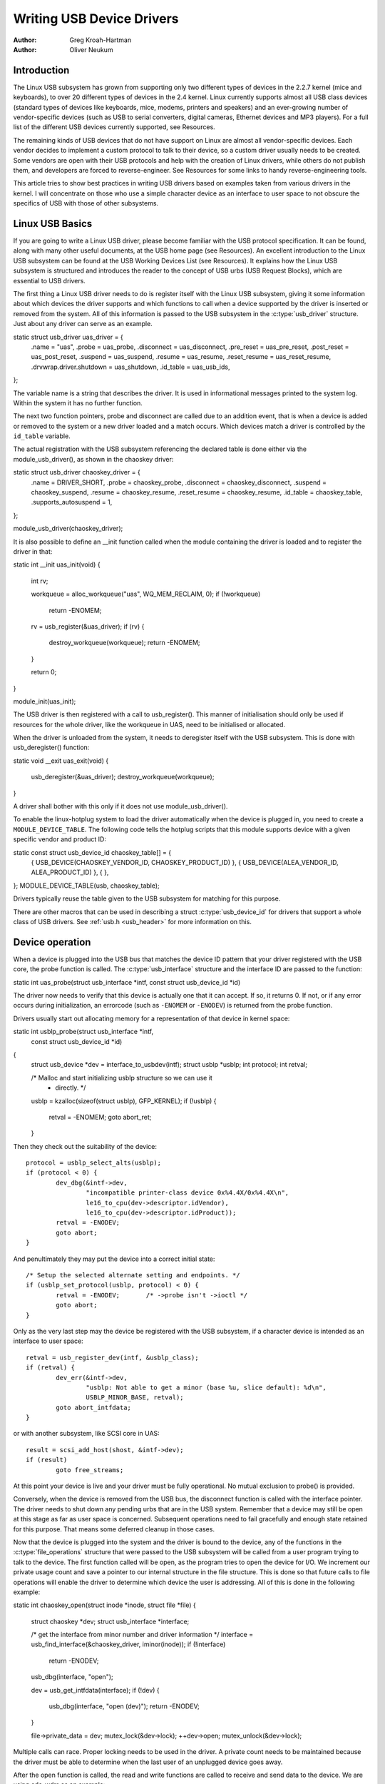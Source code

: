 .. _writing-usb-driver:

==========================
Writing USB Device Drivers
==========================

:Author: Greg Kroah-Hartman
:Author: Oliver Neukum

Introduction
============

The Linux USB subsystem has grown from supporting only two different
types of devices in the 2.2.7 kernel (mice and keyboards), to over 20
different types of devices in the 2.4 kernel. Linux currently supports
almost all USB class devices (standard types of devices like keyboards,
mice, modems, printers and speakers) and an ever-growing number of
vendor-specific devices (such as USB to serial converters, digital
cameras, Ethernet devices and MP3 players). For a full list of the
different USB devices currently supported, see Resources.

The remaining kinds of USB devices that do not have support on Linux are
almost all vendor-specific devices. Each vendor decides to implement a
custom protocol to talk to their device, so a custom driver usually
needs to be created. Some vendors are open with their USB protocols and
help with the creation of Linux drivers, while others do not publish
them, and developers are forced to reverse-engineer. See Resources for
some links to handy reverse-engineering tools.

This article tries to show best practices in writing USB drivers
based on examples taken from various drivers in the kernel. I will
concentrate on those who use a simple character device as an interface
to user space to not obscure the specifics of USB with those of
other subsystems.

Linux USB Basics
================

If you are going to write a Linux USB driver, please become familiar
with the USB protocol specification. It can be found, along with many
other useful documents, at the USB home page (see Resources). An
excellent introduction to the Linux USB subsystem can be found at the
USB Working Devices List (see Resources). It explains how the Linux USB
subsystem is structured and introduces the reader to the concept of USB
urbs (USB Request Blocks), which are essential to USB drivers.

The first thing a Linux USB driver needs to do is register itself with
the Linux USB subsystem, giving it some information about which devices
the driver supports and which functions to call when a device supported
by the driver is inserted or removed from the system. All of this
information is passed to the USB subsystem in the :c:type:`usb_driver`
structure. Just about any driver can serve as an example.

static struct usb_driver uas_driver = {
	.name = "uas",
	.probe = uas_probe,
	.disconnect = uas_disconnect,
	.pre_reset = uas_pre_reset,
	.post_reset = uas_post_reset,
	.suspend = uas_suspend,
	.resume = uas_resume,
	.reset_resume = uas_reset_resume,
	.drvwrap.driver.shutdown = uas_shutdown,
	.id_table = uas_usb_ids,
};


The variable name is a string that describes the driver. It is used in
informational messages printed to the system log. Within the system it has
no further function.

The next two function pointers, probe and disconnect are called due to
an addition event, that is when a device is added or removed to the system
or a new driver loaded and a match occurs.
Which devices match a driver is controlled by the ``id_table`` variable.

The actual registration with the USB subsystem referencing the declared
table is done either via the module_usb_driver(), as shown in the chaoskey
driver::

static struct usb_driver chaoskey_driver = {
	.name = DRIVER_SHORT,
	.probe = chaoskey_probe,
	.disconnect = chaoskey_disconnect,
	.suspend = chaoskey_suspend,
	.resume = chaoskey_resume,
	.reset_resume = chaoskey_resume,
	.id_table = chaoskey_table,
	.supports_autosuspend = 1,
};

module_usb_driver(chaoskey_driver);

It is also possible to define an __init function called when the module
containing the driver is loaded and to register the driver in that::

static int __init uas_init(void)
{
	int rv;

	workqueue = alloc_workqueue("uas", WQ_MEM_RECLAIM, 0);
	if (!workqueue)
		return -ENOMEM;

	rv = usb_register(&uas_driver);
	if (rv) {
		destroy_workqueue(workqueue);
		return -ENOMEM;
	}

	return 0;
}

module_init(uas_init);

The USB driver is then registered with a call to usb_register(). This manner
of initialisation should only be used if resources for the whole driver, like
the workqueue in UAS, need to be initialised or allocated.


When the driver is unloaded from the system, it needs to deregister
itself with the USB subsystem. This is done with usb_deregister()
function::

static void __exit uas_exit(void)
{
	usb_deregister(&uas_driver);
	destroy_workqueue(workqueue);
}

A driver shall bother with this only if it does not use module_usb_driver().


To enable the linux-hotplug system to load the driver automatically when
the device is plugged in, you need to create a ``MODULE_DEVICE_TABLE``.
The following code tells the hotplug scripts that this module supports
device with a given specific vendor and product ID::

static const struct usb_device_id chaoskey_table[] = {
	{ USB_DEVICE(CHAOSKEY_VENDOR_ID, CHAOSKEY_PRODUCT_ID) },
	{ USB_DEVICE(ALEA_VENDOR_ID, ALEA_PRODUCT_ID) },
	{ },
};
MODULE_DEVICE_TABLE(usb, chaoskey_table);

Drivers typically reuse the table given to the USB subsystem for matching
for this purpose.

There are other macros that can be used in describing a struct
:c:type:`usb_device_id` for drivers that support a whole class of USB
drivers. See :ref:`usb.h <usb_header>` for more information on this.

Device operation
================

When a device is plugged into the USB bus that matches the device ID
pattern that your driver registered with the USB core, the probe
function is called. The :c:type:`usb_interface` structure and
the interface ID are passed to the function::

static int uas_probe(struct usb_interface *intf, const struct usb_device_id *id)


The driver now needs to verify that this device is actually one that it
can accept. If so, it returns 0. If not, or if any error occurs during
initialization, an errorcode (such as ``-ENOMEM`` or ``-ENODEV``) is
returned from the probe function.

Drivers usually start out allocating memory for a representation
of that device in kernel space::

static int usblp_probe(struct usb_interface *intf,
		       const struct usb_device_id *id)
{
	struct usb_device *dev = interface_to_usbdev(intf);
	struct usblp *usblp;
	int protocol;
	int retval;

	/* Malloc and start initializing usblp structure so we can use it
	 * directly. */
	usblp = kzalloc(sizeof(struct usblp), GFP_KERNEL);
	if (!usblp) {
		retval = -ENOMEM;
		goto abort_ret;
	}

Then they check out the suitability of the device::

	protocol = usblp_select_alts(usblp);
	if (protocol < 0) {
		dev_dbg(&intf->dev,
			"incompatible printer-class device 0x%4.4X/0x%4.4X\n",
			le16_to_cpu(dev->descriptor.idVendor),
			le16_to_cpu(dev->descriptor.idProduct));
		retval = -ENODEV;
		goto abort;
	}

And penultimately they may put the device into a correct initial state::

	/* Setup the selected alternate setting and endpoints. */
	if (usblp_set_protocol(usblp, protocol) < 0) {
		retval = -ENODEV;	/* ->probe isn't ->ioctl */
		goto abort;
	}

Only as the very last step may the device be registered with the USB subsystem,
if a character device is intended as an interface to user space::

	retval = usb_register_dev(intf, &usblp_class);
	if (retval) {
		dev_err(&intf->dev,
			"usblp: Not able to get a minor (base %u, slice default): %d\n",
			USBLP_MINOR_BASE, retval);
		goto abort_intfdata;
	}

or with another subsystem, like SCSI core in UAS::

	result = scsi_add_host(shost, &intf->dev);
	if (result)
		goto free_streams;

At this point your device is live and your driver must be fully operational.
No mutual exclusion to probe() is provided.

Conversely, when the device is removed from the USB bus, the disconnect
function is called with the interface pointer. The driver needs to shut down
any pending urbs that are in the USB system.
Remember that a device may still be open at this stage as far as user space
is concerned. Subsequent operations need to fail gracefully and enough state
retained for this purpose. That means some deferred cleanup in those cases.

Now that the device is plugged into the system and the driver is bound
to the device, any of the functions in the :c:type:`file_operations` structure
that were passed to the USB subsystem will be called from a user program
trying to talk to the device. The first function called will be open, as
the program tries to open the device for I/O. We increment our private
usage count and save a pointer to our internal structure in the file
structure. This is done so that future calls to file operations will
enable the driver to determine which device the user is addressing. All
of this is done in the following example::

static int chaoskey_open(struct inode *inode, struct file *file)
{
	struct chaoskey *dev;
	struct usb_interface *interface;

	/* get the interface from minor number and driver information */
	interface = usb_find_interface(&chaoskey_driver, iminor(inode));
	if (!interface)
		return -ENODEV;

	usb_dbg(interface, "open");

	dev = usb_get_intfdata(interface);
	if (!dev) {
		usb_dbg(interface, "open (dev)");
		return -ENODEV;
	}

	file->private_data = dev;
	mutex_lock(&dev->lock);
	++dev->open;
	mutex_unlock(&dev->lock);

Multiple calls can race. Proper locking needs to be used in the driver.
A private count needs to be maintained because the driver must be able
to determine when the last user of an unplugged device goes away.

After the open function is called, the read and write functions are
called to receive and send data to the device. We are using cdc-wdm
as an example::

static ssize_t wdm_write
(struct file *file, const char __user *buffer, size_t count, loff_t *ppos)

Data transfers to devices are described, initiated and controlled by means
of a data structure called URB, which a separate tutorial is provided for.
A write operation basically splits up its data into URBs and submits them
in the right order.
The basic operation is complicated by the requirements of the USB subsystem
that URBs not be used while power management operations or resets are
under way. Drivers need to heck for such conditions or make sure that the
device be not in power save::

	if (test_bit(WDM_DISCONNECTING, &desc->flags)) {
		rv = -ENODEV;
		goto out_free_mem_lock;
	}

	r = usb_autopm_get_interface(desc->intf);
	if (r < 0) {
		rv = usb_translate_errors(r);
		goto out_free_mem_lock;
	}

and::

	if (test_bit(WDM_RESETTING, &desc->flags))
		r = -EIO;

The :c:func:`usb_bulk_msg` function can be very useful for doing single reads
or writes to a device; however, if you need to read or write constantly to
a device, it is recommended to set up your own urbs and submit them to
the USB subsystem. Not using your own URBs prevents you from interrupting
ongoing transfers and does not allow you to use the ful bus bandwidth.

Whenever user space closes a file, the release operation is called::

 static int chaoskey_release(struct inode *inode, struct file *file)
 
 In addition to a conventional device, which needs to only stop IO,
 USB need to handle that a device has already gone away. In that case
 the driver needs to remove any reference to the device once the last user
 closes the device::
 
 	--dev->open;

	if (!dev->present) {
		if (dev->open == 0) {
			mutex_unlock(&dev->lock);
			chaoskey_free(dev);
		} else
			mutex_unlock(&dev->lock);
	} else
		mutex_unlock(&dev->lock);

One of the more difficult problems that USB drivers must be able to
handle smoothly is the fact that the USB device may be removed from the
system at any point in time, even if a program is currently talking to
it. It needs to be able to shut down any current reads and writes and
notify the user-space programs that the device is no longer there. The
following code (function ``chaoskey_disconnect``) is an example of how to do
this::

static void chaoskey_disconnect(struct usb_interface *interface)
{
	struct chaoskey	*dev;

	usb_dbg(interface, "disconnect");
	dev = usb_get_intfdata(interface);
	if (!dev) {
		usb_dbg(interface, "disconnect failed - no dev");
		return;
	}

	if (dev->hwrng_registered)
		hwrng_unregister(&dev->hwrng);

	usb_deregister_dev(interface, &chaoskey_class);

	usb_set_intfdata(interface, NULL);
	mutex_lock(&dev->lock);

	dev->present = false;
	usb_poison_urb(dev->urb);

	if (!dev->open) {
		mutex_unlock(&dev->lock);
		chaoskey_free(dev);
	} else
		mutex_unlock(&dev->lock);

	usb_dbg(interface, "disconnect done");
}

First, the device is deregistered from the system::

	usb_deregister_dev(interface, &chaoskey_class);

That step prevents any new users of the device and generates an event
reported to user space.

Second the device is internally marked not present, thereby entering a kind
of undead state::

	usb_set_intfdata(interface, NULL);
	mutex_lock(&dev->lock);

	dev->present = false;

Third any present and future IO is terminated::

	usb_poison_urb(dev->urb);

Only in the last step is the internal representation removed, if and
only if, no users are left::

	if (!dev->open) {
		mutex_unlock(&dev->lock);
		chaoskey_free(dev);

These operations must be performed in this specific order.


Operations on the whole device
==============================

Keep in mind that drivers for USB devices are technically drivers for
interfaces of USB devices. Some operations, namely reset and power
management apply to the whole device. For those the drivers must
coordinate. This is done in suc a way that before an operation one
function is called and after an operation another function is called.

For reset the following methods are provided::

	.pre_reset = uas_pre_reset,
	.post_reset = uas_post_reset,

After pre_reset() the device must have ceased all IO and may not begin
new IO. This is done here::

static int wdm_pre_reset(struct usb_interface *intf)
{
	struct wdm_device *desc = wdm_find_device(intf);

	/*
	 * we notify everybody using poll of
	 * an exceptional situation
	 * must be done before recovery lest a spontaneous
	 * message from the device is lost
	 */
	spin_lock_irq(&desc->iuspin);
	set_bit(WDM_RESETTING, &desc->flags);	/* inform read/write */
	set_bit(WDM_READ, &desc->flags);	/* unblock read */
	clear_bit(WDM_IN_USE, &desc->flags);	/* unblock write */
	desc->rerr = -EINTR;
	spin_unlock_irq(&desc->iuspin);
	wake_up_all(&desc->wait);

And all new IO must be prevented::

	poison_urbs(desc);
	cancel_work_sync(&desc->rxwork);
	cancel_work_sync(&desc->service_outs_intr);

After post_reset() IO can be restarted::

static int wdm_post_reset(struct usb_interface *intf)
{
	struct wdm_device *desc = wdm_find_device(intf);
	int rv;

	unpoison_urbs(desc);
	clear_bit(WDM_OVERFLOW, &desc->flags);
	clear_bit(WDM_RESETTING, &desc->flags);

That may involve bringing the device back to an operable state,
from the default state like UAS shows::

	err = uas_configure_endpoints(devinfo);
	if (err && err != -ENODEV)
		shost_printk(KERN_ERR, shost,
			     "%s: alloc streams error %d after reset",
			     __func__, err);

The driver must also somehow notify that the device may have lost data
or state. That can be done either in pre_reset(), like cdc-wdm does::

 	spin_lock_irq(&desc->iuspin);
	set_bit(WDM_RESETTING, &desc->flags);	/* inform read/write */
	set_bit(WDM_READ, &desc->flags);	/* unblock read */
	clear_bit(WDM_IN_USE, &desc->flags);	/* unblock write */
	desc->rerr = -EINTR;
	spin_unlock_irq(&desc->iuspin);

or it can be done in post reset, lie UAS does::

	/* we must unblock the host in every case lest we deadlock */
	spin_lock_irqsave(shost->host_lock, flags);
	scsi_report_bus_reset(shost, 0);
	spin_unlock_irqrestore(shost->host_lock, flags);

The operations for power management are covered in their own article.


Conclusion
==========

Writing Linux USB device drivers is not a difficult task as the
chaoskey or usblp drivers show. These drivers, combined with the other current
USB drivers, should provide enough examples to help a beginning author
create a working driver in a minimal amount of time. The linux-usb-devel
mailing list archives also contain a lot of helpful information.

Resources
=========

The Linux USB Project:
http://www.linux-usb.org/

Linux Hotplug Project:
http://linux-hotplug.sourceforge.net/

linux-usb Mailing List Archives:
https://lore.kernel.org/linux-usb/

Programming Guide for Linux USB Device Drivers:
https://lmu.web.psi.ch/docu/manuals/software_manuals/linux_sl/usb_linux_programming_guide.pdf

USB Home Page: https://www.usb.org

